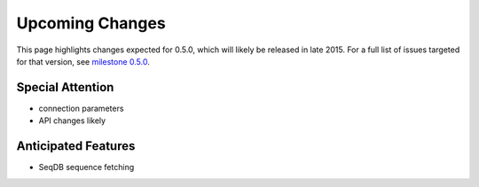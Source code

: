 Upcoming Changes
@@@@@@@@@@@@@@@@@@@@@@@@@@@@

This page highlights changes expected for 0.5.0, which will likely be
released in late 2015. For a full list of issues targeted for that
version, see `milestone 0.5.0
<https://bitbucket.org/biocommons/hgvs/issues?milestone=0.5.0>`_.

Special Attention
$$$$$$$$$$$$$$$$$

* connection parameters
* API changes likely

Anticipated Features
$$$$$$$$$$$$$$$$$$$$

* SeqDB sequence fetching

